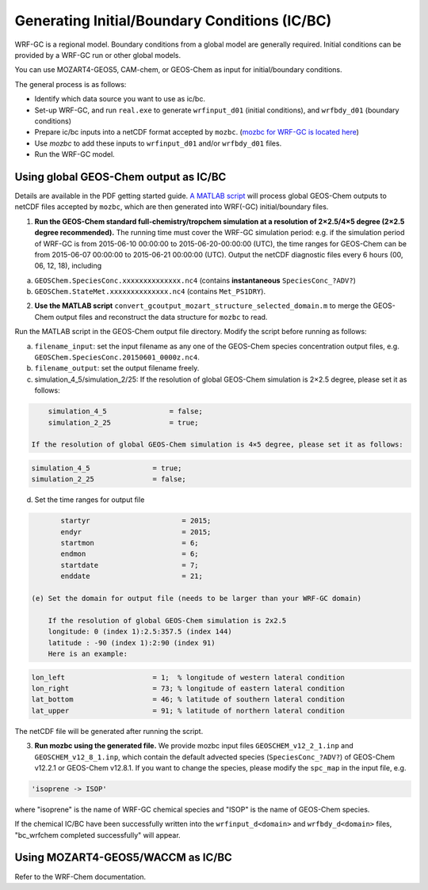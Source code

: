Generating Initial/Boundary Conditions (IC/BC)
===============================================

WRF-GC is a regional model. Boundary conditions from a global model are generally required. Initial conditions can be provided by a WRF-GC run or other global models.

You can use MOZART4-GEOS5, CAM-chem, or GEOS-Chem as input for initial/boundary conditions.

The general process is as follows:

* Identify which data source you want to use as ic/bc.
* Set-up WRF-GC, and run ``real.exe`` to generate ``wrfinput_d01`` (initial conditions), and ``wrfbdy_d01`` (boundary conditions)
* Prepare ic/bc inputs into a netCDF format accepted by ``mozbc``. (`mozbc for WRF-GC is located here <https://github.com/fengx7/mozbc_for_WRFv3.9>`_)
* Use `mozbc` to add these inputs to ``wrfinput_d01`` and/or ``wrfbdy_d01`` files.
* Run the WRF-GC model.

Using global GEOS-Chem output as IC/BC
---------------------------------------

Details are available in the PDF getting started guide. `A MATLAB script <https://github.com/fengx7/WRF-GC-GCC_ICBC>`_ will process global GEOS-Chem outputs to netCDF files accepted by ``mozbc``, which are then generated into WRF(-GC) initial/boundary files.

1. **Run the GEOS-Chem standard full-chemistry/tropchem simulation at a resolution of 2×2.5/4×5 degree (2×2.5 degree recommended).** The running time must cover the WRF-GC simulation period: e.g. if the simulation period of WRF-GC is from 2015-06-10 00:00:00 to 2015-06-20-00:00:00 (UTC), the time ranges for GEOS-Chem can be from 2015-06-07 00:00:00 to 2015-06-21 00:00:00 (UTC). Output the netCDF diagnostic files every 6 hours (00, 06, 12, 18), including

(a) ``GEOSChem.SpeciesConc.xxxxxxxxxxxxxx.nc4`` (contains **instantaneous** ``SpeciesConc_?ADV?``)

(b) ``GEOSChem.StateMet.xxxxxxxxxxxxxx.nc4`` (contains ``Met_PS1DRY``).

2. **Use the MATLAB script** ``convert_gcoutput_mozart_structure_selected_domain.m`` to merge the GEOS-Chem output files and reconstruct the data structure for ``mozbc`` to read.

Run the MATLAB script in the GEOS-Chem output file directory. Modify the script before running as follows:

(a) ``filename_input``: set the input filename as any one of the GEOS-Chem species concentration output files, e.g.     
    ``GEOSChem.SpeciesConc.20150601_0000z.nc4``.

(b) ``filename_output``: set the output filename freely.

(c) simulation_4_5/simulation_2/25: 
    If the resolution of global GEOS-Chem simulation is 2×2.5 degree, please set it as follows:

.. code-block::

        simulation_4_5               = false;
        simulation_2_25              = true;

    If the resolution of global GEOS-Chem simulation is 4×5 degree, please set it as follows:

.. code-block::

        simulation_4_5               = true;
        simulation_2_25              = false;

(d) Set the time ranges for output file

.. code-block::

        startyr                      = 2015;        
        endyr                        = 2015;
        startmon                     = 6;
        endmon                       = 6;
        startdate                    = 7; 
        enddate                      = 21;

 (e) Set the domain for output file (needs to be larger than your WRF-GC domain)

     If the resolution of global GEOS-Chem simulation is 2x2.5
     longitude: 0 (index 1):2.5:357.5 (index 144)
     latitude : -90 (index 1):2:90 (index 91)
     Here is an example:

.. code-block::

        lon_left                     = 1;  % longitude of western lateral condition
        lon_right                    = 73; % longitude of eastern lateral condition
        lat_bottom                   = 46; % latitude of southern lateral condition
        lat_upper                    = 91; % latitude of northern lateral condition

The netCDF file will be generated after running the script.

3. **Run mozbc using the generated file.** We provide mozbc input files ``GEOSCHEM_v12_2_1.inp`` and ``GEOSCHEM_v12_8_1.inp``, which contain the default advected species (``SpeciesConc_?ADV?``) of GEOS-Chem v12.2.1 or GEOS-Chem v12.8.1. If you want to change the species, please modify the ``spc_map`` in the input file, e.g.

.. code-block::

    'isoprene -> ISOP'

where "isoprene" is the name of WRF-GC chemical species and "ISOP" is the name of GEOS-Chem species.

If the chemical IC/BC have been successfully written into the ``wrfinput_d<domain>`` and ``wrfbdy_d<domain>`` files, "bc_wrfchem completed successfully" will appear.

Using MOZART4-GEOS5/WACCM as IC/BC
-----------------------------------

Refer to the WRF-Chem documentation.